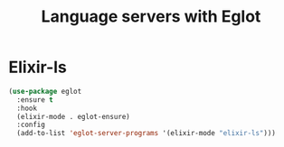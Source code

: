 :PROPERTIES:
:ID:       BC285A0A-FDDD-4615-8F69-BDE6993BEC7E
:header-args: :tangle eglot.el
:END:
#+title: Language servers with Eglot

* Elixir-ls

#+begin_src emacs-lisp
  (use-package eglot
    :ensure t
    :hook
    (elixir-mode . eglot-ensure)
    :config
    (add-to-list 'eglot-server-programs '(elixir-mode "elixir-ls")))
#+end_src
